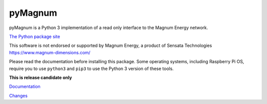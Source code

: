 pyMagnum
========

pyMagnum is a Python 3 implementation of a read only interface to the
Magnum Energy network.

`The Python package site <https://pypi.org/project/pymagnum/>`_

This software is not endorsed or supported by Magnum Energy, a product
of Sensata Technologies https://www.magnum-dimensions.com/

Please read the documentation before installing this package.
Some operating systems, including Raspberry Pi OS,
require you to use ``python3`` and ``pip3`` to use the Python 3 version of these tools.

.. BUILDINFO
..
    production

    `Documentation <https://pymagnum.readthedocs.io/>`_

    `Changes <https://github.com/CharlesGodwin/pymagnum/blob/master/CHANGES.rst>`_

..
    Testing

**This is release candidate only**

`Documentation <https://godwin.ca/magnum/>`_

`Changes <https://github.com/CharlesGodwin/pymagnum/blob/Pre-release-2.0/CHANGES.rst>`_
